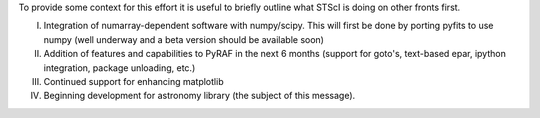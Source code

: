 To provide some context for this effort it is useful to briefly outline what STScI is doing on other fronts first.

I. Integration of numarray-dependent software with numpy/scipy. This will first be done by porting pyfits to use numpy (well underway and a beta version should be available soon)

II. Addition of features and capabilities to PyRAF in the next 6 months (support for goto's, text-based epar, ipython integration, package unloading, etc.)

III. Continued support for enhancing matplotlib

IV. Beginning development for astronomy library (the subject of this message).

